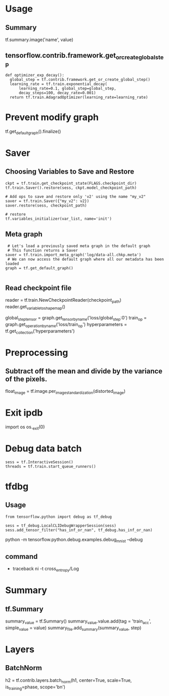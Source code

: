 * Usage
  
** Summary
   tf.summary.image('name', value)

** tensorflow.contrib.framework.get_or_create_global_step
   #+BEGIN_EXAMPLE
    def optimizer_exp_decay():
      global_step = tf.contrib.framework.get_or_create_global_step()
      learning_rate = tf.train.exponential_decay(
          learning_rate=0.1, global_step=global_step,
          decay_steps=100, decay_rate=0.001)
      return tf.train.AdagradOptimizer(learning_rate=learning_rate)
   #+END_EXAMPLE
   
* Prevent modify graph
  tf.get_default_graph().finalize()

* Saver
** Choosing Variables to Save and Restore
   #+BEGIN_EXAMPLE
   ckpt = tf.train.get_checkpoint_state(FLAGS.checkpoint_dir)
   tf.train.Saver().restore(sess, ckpt.model_checkpoint_path)

   # Add ops to save and restore only 'v2' using the name "my_v2"
   saver = tf.train.Saver({"my_v2": v2})
   saver.restore(sess, checkpoint_path)
   
   # restore
   tf.variables_initializer(var_list, name='init')
   #+END_EXAMPLE

** Meta graph
   #+BEGIN_EXAMPLE
     # Let's load a previously saved meta graph in the default graph
     # This function returns a Saver
    saver = tf.train.import_meta_graph('log/data-all.chkp.meta')
     # We can now access the default graph where all our metadata has been loaded
    graph = tf.get_default_graph()
    
   #+END_EXAMPLE
** Read checkpoint file
   reader = tf.train.NewCheckpointReader(checkpoint_path)
   reader.get_variable_to_shape_map()

   # Finally we can retrieve tensors, operations, collections, etc.
    global_step_tensor = graph.get_tensor_by_name('loss/global_step:0')
    train_op = graph.get_operation_by_name('loss/train_op')
    hyperparameters = tf.get_collection('hyperparameters')    
    
* Preprocessing
  
** Subtract off the mean and divide by the variance of the pixels.
   float_image = tf.image.per_image_standardization(distorted_image)

* Exit ipdb
  import os
  os._exit(0)

* Debug data batch
  #+BEGIN_EXAMPLE
   sess = tf.InteractiveSession()
   threads = tf.train.start_queue_runners()
  #+END_EXAMPLE

* tfdbg
** Usage
   #+BEGIN_EXAMPLE
    from tensorflow.python import debug as tf_debug
    
    sess = tf_debug.LocalCLIDebugWrapperSession(sess)
    sess.add_tensor_filter("has_inf_or_nan", tf_debug.has_inf_or_nan)   
   #+END_EXAMPLE
   python -m tensorflow.python.debug.examples.debug_mnist --debug

** command
   - traceback
     ni -t cross_entropy/Log

* Summary

** tf.Summary
   summary_value = tf.Summary()
   summary_value.value.add(tag = 'train_acc', simple_value = value)
   summary_file.add_summary(summary_value, step)

* Layers

** BatchNorm
   h2 = tf.contrib.layers.batch_norm(h1, 
                                     center=True, scale=True, 
                                     is_training=phase,
                                     scope='bn')
   
